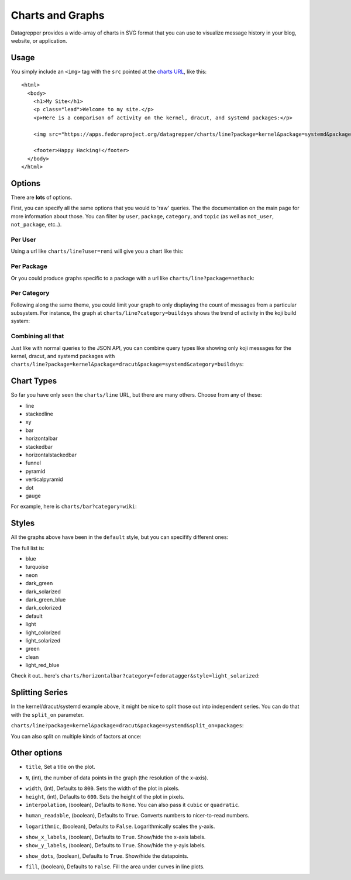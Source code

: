 Charts and Graphs
=================

Datagrepper provides a wide-array of charts in SVG format that you can use to
visualize message history in your blog, website, or application.

Usage
-----

You simply include an ``<img>`` tag with the ``src`` pointed at the `charts URL
<charts/line>`_, like this::

    <html>
      <body>
        <h1>My Site</h1>
        <p class="lead">Welcome to my site.</p>
        <p>Here is a comparison of activity on the kernel, dracut, and systemd packages:</p>

        <img src="https://apps.fedoraproject.org/datagrepper/charts/line?package=kernel&package=systemd&package=dracut&split_on=packages"/>

        <footer>Happy Hacking!</footer>
      </body>
    </html>

Options
-------

There are **lots** of options.

First, you can specify all the same options that you would to 'raw' queries.
The the documentation on the main page for more information about those.  You
can filter by ``user``, ``package``, ``category``, and ``topic`` (as well as
``not_user``, ``not_package``, etc..).

Per User
~~~~~~~~

Using a url like ``charts/line?user=remi`` will give you a chart like this:

.. image:: http://localhost:5000/charts/line?user=remi&height=300&title=Activity%20for%20user%20%22remi%22

Per Package
~~~~~~~~~~~

Or you could produce graphs specific to a package with a url like ``charts/line?package=nethack``:

.. image:: http://localhost:5000/charts/line?package=nethack&height=300&title=Fedora%20activity%20for%20the%20nethack%20package

Per Category
~~~~~~~~~~~~

Following along the same theme, you could limit your graph to only
displaying the count of messages from a particular subsystem.  For
instance, the graph at ``charts/line?category=buildsys`` shows the trend
of activity in the koji build system:

.. image:: http://localhost:5000/charts/line?category=buildsys&height=300&title=Koji

Combining all that
~~~~~~~~~~~~~~~~~~

Just like with normal queries to the JSON API, you can combine query
types like showing only koji messages for the kernel, dracut, and systemd
packages with
``charts/line?package=kernel&package=dracut&package=systemd&category=buildsys``:

.. image:: http://localhost:5000/charts/line?package=kernel&package=dracut&package=systemd&category=buildsys&height=300&title=Koji

Chart Types
-----------

So far you have only seen the ``charts/line`` URL, but there are many
others.  Choose from any of these:

- line
- stackedline
- xy
- bar
- horizontalbar
- stackedbar
- horizontalstackedbar
- funnel
- pyramid
- verticalpyramid
- dot
- gauge

For example, here is ``charts/bar?category=wiki``:

.. image:: http://localhost:5000/charts/bar?category=wiki&height=300&title=Wiki%20Activity

Styles
------

All the graphs above have been in the ``default`` style, but you can specifify different ones:

The full list is:

- blue
- turquoise
- neon
- dark_green
- dark_solarized
- dark_green_blue
- dark_colorized
- default
- light
- light_colorized
- light_solarized
- green
- clean
- light_red_blue

Check it out.. here's ``charts/horizontalbar?category=fedoratagger&style=light_solarized``:

.. image:: http://localhost:5000/charts/horizontalbar?category=fedoratagger&height=300&style=light_solarized&title=Fedora%20Tagger

Splitting Series
----------------

In the kernel/dracut/systemd example above, it might be nice to split those out
into independent series.  You can do that with the ``split_on`` parameter.

``charts/line?package=kernel&package=dracut&package=systemd&split_on=packages``:

.. image:: http://localhost:5000/charts/line?package=kernel&package=dracut&package=systemd&split_on=packages&height=300

You can also split on multiple kinds of factors at once:

.. image:: http://localhost:5000/charts/line?package=kernel&package=dracut&package=systemd&split_on=packages&category=buildsys&category=git&split_on=categories&height=300

Other options
-------------

- ``title``, Set a title on the plot.

.. image:: http://localhost:5000/charts/line?height=300&title=Just%20an%20example%20title

- ``N``, (int), the number of data points in the graph (the resolution of
  the x-axis).

.. image:: http://localhost:5000/charts/line?N=3&height=300&title=With%20N=3

- ``width``, (int), Defaults to ``800``.  Sets the width of the plot in pixels.
- ``height``, (int), Defaults to ``600``.  Sets the height of the plot in pixels.

- ``interpolation``, (boolean), Defaults to ``None``. You can also pass it
  ``cubic`` or ``quadratic``.

.. image:: http://localhost:5000/charts/line?interpolation=cubic&height=300&title=Cubic%20Interpolation

- ``human_readable``, (boolean), Defaults to ``True``.  Converts numbers to
  nicer-to-read numbers.

.. image:: http://localhost:5000/charts/line?human_readable=False&height=300&title=Less%20readable,%20maybe..

- ``logarithmic``, (boolean), Defaults to ``False``.  Logarithmically scales
  the y-axis.

.. image:: http://localhost:5000/charts/line?logarithmic=True&height=300&title=Logarithmic

- ``show_x_labels``, (boolean), Defaults to ``True``.  Show/hide the x-axis
  labels.
- ``show_y_labels``, (boolean), Defaults to ``True``.  Show/hide the y-ayis
  labels.

.. image:: http://localhost:5000/charts/line?show_x_labels=False&show_y_labels=False&height=300&title=Sans%20labels

- ``show_dots``, (boolean), Defaults to ``True``.  Show/hide the datapoints.

.. image:: http://localhost:5000/charts/line?show_dots=False&height=300&title=Hidden%20dots

- ``fill``, (boolean), Defaults to ``False``.  Fill the area under curves in
  line plots.

.. image:: http://localhost:5000/charts/stackedline?fill=True&height=300&title=Area%20under%20the%20curve
